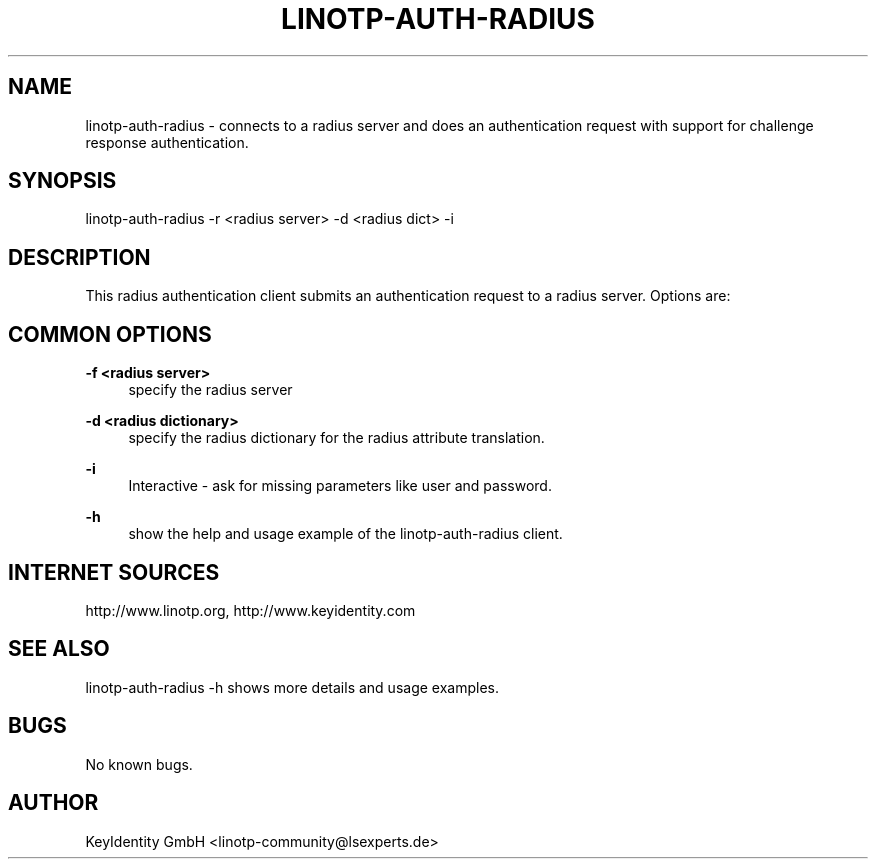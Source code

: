.\"  LinOTP - the open source solution for two factor authentication
.\"  Copyright (C) 2010 - 2017 KeyIdentity GmbH
.\"
.\"  This file is part of LinOTP server.
.\"
.\"  This program is free software: you can redistribute it and/or
.\"  modify it under the terms of the GNU Affero General Public
.\"  License, version 3, as published by the Free Software Foundation.
.\"
.\"  This program is distributed in the hope that it will be useful,
.\"  but WITHOUT ANY WARRANTY; without even the implied warranty of
.\"  MERCHANTABILITY or FITNESS FOR A PARTICULAR PURPOSE.  See the
.\"  GNU Affero General Public License for more details.
.\"
.\"  You should have received a copy of the
.\"             GNU Affero General Public License
.\"  along with this program.  If not, see <http://www.gnu.org/licenses/>.
.\"
.\"
.\"  E-mail: linotp@lsexperts.de
.\"  Contact: www.linotp.org
.\"  Support: www.keyidentity.com
.\"
.\" Manpage for linotp-auth-radius.
.\" Contact linotp-community@lsexperts.de for any feedback.
.TH LINOTP-AUTH-RADIUS 1 "04 Feb 2014" "2.5" "auth-radius man page"
.SH NAME
linotp-auth-radius \- connects to a radius server and does an authentication request with support for challenge response authentication.
.SH SYNOPSIS
linotp-auth-radius \-r <radius server> \-d <radius dict> \-i 
.SH DESCRIPTION
This radius authentication client submits an authentication request to a radius server. Options are:
.SH COMMON OPTIONS
.PP
\fB\-f <radius server> \fR
.RS 4
specify the radius server
.RE

.PP
\fB\-d <radius dictionary> \fR
.RS 4
specify the radius dictionary for the radius attribute translation.
.RE

.PP
\fB\-i\fR
.RS 4
Interactive \- ask for missing parameters like user and password.
.RE

.PP
\fB\-h\fR
.RS 4
show the help and usage example of the linotp-auth-radius client.
.RE

.SH INTERNET SOURCES
http://www.linotp.org,  http://www.keyidentity.com
.SH SEE ALSO
linotp-auth-radius -h shows more details and usage examples.
.SH BUGS
No known bugs.
.SH AUTHOR
KeyIdentity GmbH <linotp-community@lsexperts.de>




